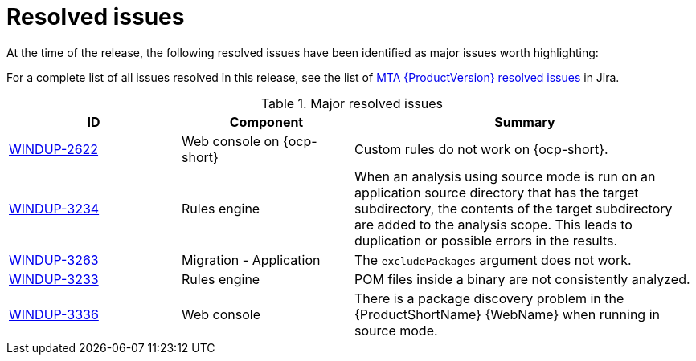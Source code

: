 // Module included in the following assemblies:
//
// * docs/release_notes-5.0/master.adoc

:_content-type: REFERENCE
[id="rn-resolved-issues_{context}"]
= Resolved issues

At the time of the release, the following resolved issues have been identified as major issues worth highlighting:

For a complete list of all issues resolved in this release, see the list of link:https://issues.redhat.com/browse/WINDUP-3317?filter=12393204[MTA {ProductVersion} resolved issues] in Jira.

.Major resolved issues
[cols="25%,25%,50%",options="header"]
|====
|ID
|Component
|Summary

|link:https://issues.redhat.com/browse/WINDUP-2622[WINDUP-2622]
|Web console on {ocp-short}
|Custom rules do not work on {ocp-short}.

|link:https://issues.redhat.com/browse/WINDUP-3234[WINDUP-3234]
|Rules engine
|When an analysis using source mode is run on an application source directory that has the target subdirectory, the contents of the target subdirectory are added to the analysis scope. This leads to duplication or possible errors in the results.

|link:https://issues.redhat.com/browse/WINDUP-3263[WINDUP-3263]
|Migration - Application
|The `excludePackages` argument does not work.

|link:https://issues.redhat.com/browse/WINDUP-3233[WINDUP-3233]
|Rules engine
|POM files inside a binary are not consistently analyzed.

|link:https://issues.redhat.com/browse/WINDUP-3336[WINDUP-3336]
|Web console
|There is a package discovery problem in the {ProductShortName} {WebName} when running in source mode.
|====
